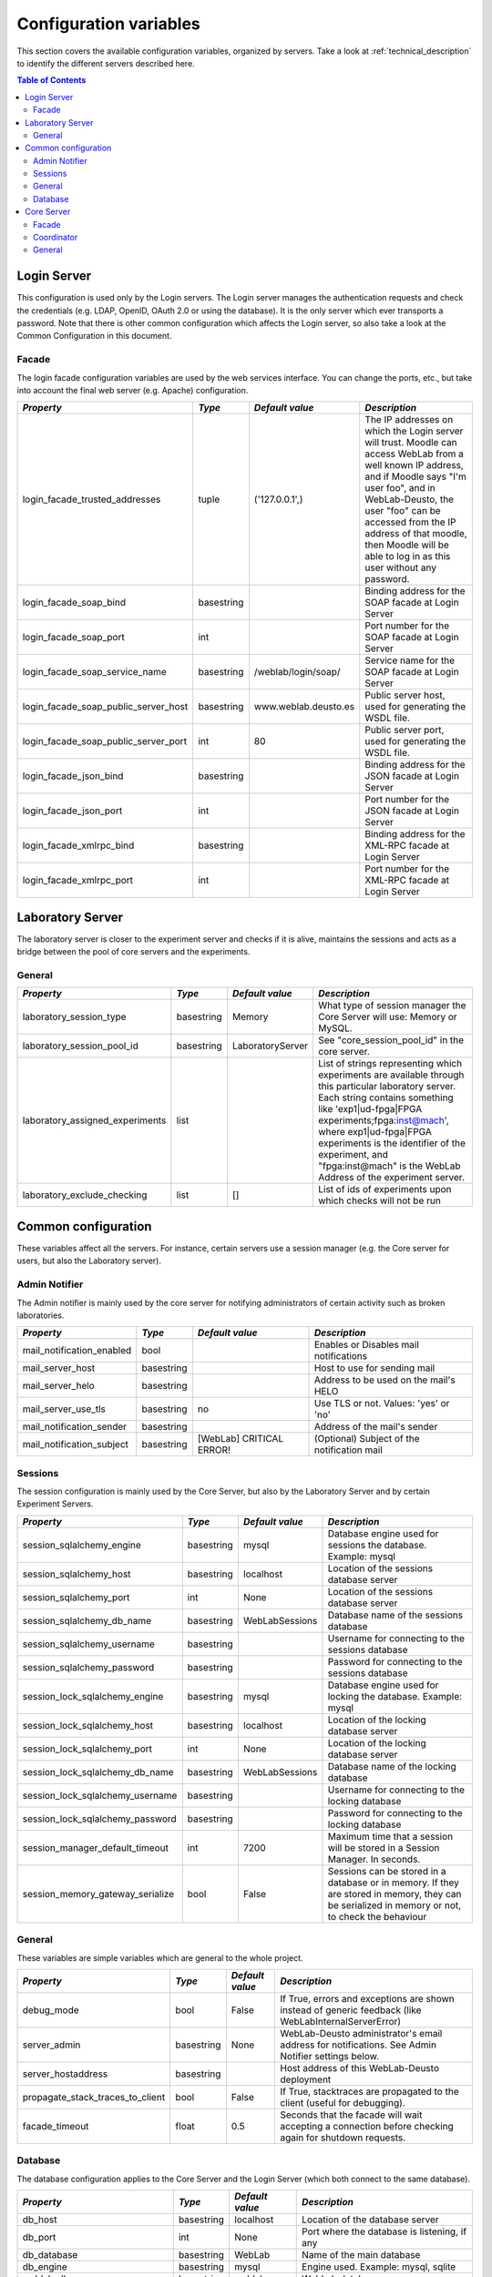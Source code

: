 .. DO NOT EDIT THIS FILE. It has been autogenerated at weblab/server/src/weblab/configuration_doc.py

.. _configuration_variables:

Configuration variables
=======================

This section covers the available configuration variables, organized by
servers. Take a look at :ref:`technical_description` to identify the 
different servers described here.

.. contents:: Table of Contents

Login Server
------------

This configuration is used only by the Login servers. The Login server manages the authentication requests and check the credentials (e.g. LDAP, OpenID, OAuth 2.0 or using the database). It is the only server which ever transports a password. Note that there is other common configuration which affects the Login server, so also take a look at the Common Configuration in this document.

Facade
^^^^^^

The login facade configuration variables are used by the web services interface. You can change the ports, etc., but take into account the final web server (e.g. Apache) configuration.

==================================== ========== ==================== ===============================================================================================================================================================================================================================================================================================================
*Property*                           *Type*     *Default value*      *Description*                                                                                                                                                                                                                                                                                                  
==================================== ========== ==================== ===============================================================================================================================================================================================================================================================================================================
login_facade_trusted_addresses       tuple      ('127.0.0.1',)       The IP addresses on which the Login server will trust. Moodle can access WebLab from a well known IP address, and if Moodle says "I'm user foo", and in WebLab-Deusto, the user "foo" can be accessed from the IP address of that moodle, then Moodle will be able to log in as this user without any password.
login_facade_soap_bind               basestring                      Binding address for the SOAP facade at Login Server                                                                                                                                                                                                                                                            
login_facade_soap_port               int                             Port number for the SOAP facade at Login Server                                                                                                                                                                                                                                                                
login_facade_soap_service_name       basestring /weblab/login/soap/  Service name for the SOAP facade at Login Server                                                                                                                                                                                                                                                               
login_facade_soap_public_server_host basestring www.weblab.deusto.es Public server host, used for generating the WSDL file.                                                                                                                                                                                                                                                         
login_facade_soap_public_server_port int        80                   Public server port, used for generating the WSDL file.                                                                                                                                                                                                                                                         
login_facade_json_bind               basestring                      Binding address for the JSON facade at Login Server                                                                                                                                                                                                                                                            
login_facade_json_port               int                             Port number for the JSON facade at Login Server                                                                                                                                                                                                                                                                
login_facade_xmlrpc_bind             basestring                      Binding address for the XML-RPC facade at Login Server                                                                                                                                                                                                                                                         
login_facade_xmlrpc_port             int                             Port number for the XML-RPC facade at Login Server                                                                                                                                                                                                                                                             
==================================== ========== ==================== ===============================================================================================================================================================================================================================================================================================================

Laboratory Server
-----------------

The laboratory server is closer to the experiment server and checks if it is alive, maintains the sessions and acts as a bridge between the pool of core servers and the experiments.

General
^^^^^^^

=============================== ========== ================ =========================================================================================================================================================================================================================================================================================================================================
*Property*                      *Type*     *Default value*  *Description*                                                                                                                                                                                                                                                                                                                            
=============================== ========== ================ =========================================================================================================================================================================================================================================================================================================================================
laboratory_session_type         basestring Memory           What type of session manager the Core Server will use: Memory or MySQL.                                                                                                                                                                                                                                                                  
laboratory_session_pool_id      basestring LaboratoryServer See "core_session_pool_id" in the core server.                                                                                                                                                                                                                                                                                           
laboratory_assigned_experiments list                        List of strings representing which experiments are available through this particular laboratory server. Each string contains something like 'exp1|ud-fpga|FPGA experiments;fpga:inst@mach', where exp1|ud-fpga|FPGA experiments is the identifier of the experiment, and "fpga:inst@mach" is the WebLab Address of the experiment server.
laboratory_exclude_checking     list       []               List of ids of experiments upon which checks will not be run                                                                                                                                                                                                                                                                             
=============================== ========== ================ =========================================================================================================================================================================================================================================================================================================================================

Common configuration
--------------------

These variables affect all the servers. For instance, certain servers use a session manager (e.g. the Core server for users, but also the Laboratory server).

Admin Notifier
^^^^^^^^^^^^^^

The Admin notifier is mainly used by the core server for notifying administrators of certain activity such as broken laboratories.

========================= ========== ======================== ===========================================
*Property*                *Type*     *Default value*          *Description*                              
========================= ========== ======================== ===========================================
mail_notification_enabled bool                                Enables or Disables mail notifications     
mail_server_host          basestring                          Host to use for sending mail               
mail_server_helo          basestring                          Address to be used on the mail's HELO      
mail_server_use_tls       basestring no                       Use TLS or not. Values: 'yes' or 'no'      
mail_notification_sender  basestring                          Address of the mail's sender               
mail_notification_subject basestring [WebLab] CRITICAL ERROR! (Optional) Subject of the notification mail
========================= ========== ======================== ===========================================

Sessions
^^^^^^^^

The session configuration is mainly used by the Core Server, but also by the Laboratory Server and by certain Experiment Servers.

================================ ========== =============== ================================================================================================================================================
*Property*                       *Type*     *Default value* *Description*                                                                                                                                   
================================ ========== =============== ================================================================================================================================================
session_sqlalchemy_engine        basestring mysql           Database engine used for sessions the database. Example: mysql                                                                                  
session_sqlalchemy_host          basestring localhost       Location of the sessions database server                                                                                                        
session_sqlalchemy_port          int        None            Location of the sessions database server                                                                                                        
session_sqlalchemy_db_name       basestring WebLabSessions  Database name of the sessions database                                                                                                          
session_sqlalchemy_username      basestring                 Username for connecting to the sessions database                                                                                                
session_sqlalchemy_password      basestring                 Password for connecting to the sessions database                                                                                                
session_lock_sqlalchemy_engine   basestring mysql           Database engine used for locking the database. Example: mysql                                                                                   
session_lock_sqlalchemy_host     basestring localhost       Location of the locking database server                                                                                                         
session_lock_sqlalchemy_port     int        None            Location of the locking database server                                                                                                         
session_lock_sqlalchemy_db_name  basestring WebLabSessions  Database name of the locking database                                                                                                           
session_lock_sqlalchemy_username basestring                 Username for connecting to the locking database                                                                                                 
session_lock_sqlalchemy_password basestring                 Password for connecting to the locking database                                                                                                 
session_manager_default_timeout  int        7200            Maximum time that a session will be stored in a Session Manager. In seconds.                                                                    
session_memory_gateway_serialize bool       False           Sessions can be stored in a database or in memory. If they are stored in memory, they can be serialized in memory or not, to check the behaviour
================================ ========== =============== ================================================================================================================================================

General
^^^^^^^

These variables are simple variables which are general to the whole project.

================================ ========== =============== =====================================================================================================
*Property*                       *Type*     *Default value* *Description*                                                                                        
================================ ========== =============== =====================================================================================================
debug_mode                       bool       False           If True, errors and exceptions are shown instead of generic feedback (like WebLabInternalServerError)
server_admin                     basestring None            WebLab-Deusto administrator's email address for notifications. See Admin Notifier settings below.    
server_hostaddress               basestring                 Host address of this WebLab-Deusto deployment                                                        
propagate_stack_traces_to_client bool       False           If True, stacktraces are propagated to the client (useful for debugging).                            
facade_timeout                   float      0.5             Seconds that the facade will wait accepting a connection before checking again for shutdown requests.
================================ ========== =============== =====================================================================================================

Database
^^^^^^^^

The database configuration applies to the Core Server and the Login Server (which both connect to the same database).

=============================== ========== =============== ============================================
*Property*                      *Type*     *Default value* *Description*                               
=============================== ========== =============== ============================================
db_host                         basestring localhost       Location of the database server             
db_port                         int        None            Port where the database is listening, if any
db_database                     basestring WebLab          Name of the main database                   
db_engine                       basestring mysql           Engine used. Example: mysql, sqlite         
weblab_db_username              basestring weblab          WebLab database username                    
weblab_db_password              basestring                 WebLab database user password               
weblab_db_force_engine_creation bool       False           Force the creation of an engine each time   
=============================== ========== =============== ============================================

Core Server
-----------

This configuration is used only by the Core servers. The Core server manages the scheduling, life cycle of the users, the sessions, and the incoming web services calls. Note that there is other common configuration which affects the Core server, so also take a look at the Common Configuration in this document.

Facade
^^^^^^

Here you can customize the general web services consumed by the clients. Stuff like which ports will be used, etc.

=================================== ========== ======================= ======================================================================================================
*Property*                          *Type*     *Default value*         *Description*                                                                                         
=================================== ========== ======================= ======================================================================================================
core_facade_server_route            basestring default-route-to-server Identifier of the server or groups of servers that will receive requests, for load balancing purposes.
core_facade_soap_bind               basestring                         Binding address for the SOAP facade at Core Server                                                    
core_facade_soap_port               int                                Port number for the SOAP facade at Core Server                                                        
core_facade_soap_service_name       basestring /weblab/soap/           Service name for the SOAP facade at Core Server                                                       
core_facade_soap_public_server_host basestring www.weblab.deusto.es    Public server host, used for generating the WSDL file.                                                
core_facade_soap_public_server_port int        80                      Public server port, used for generating the WSDL file.                                                
core_facade_json_bind               basestring                         Binding address for the JSON facade at Core Server                                                    
core_facade_json_port               int                                Binding address for the JSON facade at Core Server                                                    
core_facade_xmlrpc_bind             basestring                         Binding address for the XML-RPC facade at Core Server                                                 
core_facade_xmlrpc_port             int                                Port number for the XML-RPC facade at Core Server                                                     
=================================== ========== ======================= ======================================================================================================

Coordinator
^^^^^^^^^^^

This is the configuration variables used by the scheduling backend (called Coordinator). Basically, you can choose among redis or a SQL based one, and customize the one selected.

=================================== ========== ================== ======================================================================================================================================================================================================================================================================================================================================================================================================================================================================================================
*Property*                          *Type*     *Default value*    *Description*                                                                                                                                                                                                                                                                                                                                                                                                                                                                                         
=================================== ========== ================== ======================================================================================================================================================================================================================================================================================================================================================================================================================================================================================================
core_coordinator_db_host            basestring localhost          Host of the database server.                                                                                                                                                                                                                                                                                                                                                                                                                                                                          
core_coordinator_db_port            int        None               Port of the database server.                                                                                                                                                                                                                                                                                                                                                                                                                                                                          
core_coordinator_db_name            basestring WebLabCoordination Name of the coordination database.                                                                                                                                                                                                                                                                                                                                                                                                                                                                    
core_coordinator_db_username        basestring                    Username to access the coordination database.                                                                                                                                                                                                                                                                                                                                                                                                                                                         
core_coordinator_db_password        basestring                    Password to access the coordination database.                                                                                                                                                                                                                                                                                                                                                                                                                                                         
core_coordinator_db_engine          basestring mysql              Driver used for the coordination database. We currently have only tested MySQL, although it should be possible to use other engines.                                                                                                                                                                                                                                                                                                                                                                  
core_coordinator_laboratory_servers list                          Available laboratory servers. It's a list of strings, having each string this format: "lab1:inst@mach;exp1|ud-fpga|FPGA experiments", for the "lab1" in the instance "inst" at the machine "mach", which will handle the experiment instance "exp1" of the experiment type "ud-fpga" of the category "FPGA experiments". A laboratory can handle many experiments, and each experiment type may have many experiment instances with unique identifiers (such as "exp1" of "ud-fpga|FPGA experiments").
core_coordinator_clean              bool       True               Whether this server will clean the coordinator tables or not. If there are two core servers, and one of them is turned off, you don't want that it deletes everything on the database when that server is turned on, because all the sessions handled by the other core server will be lost.                                                                                                                                                                                                          
=================================== ========== ================== ======================================================================================================================================================================================================================================================================================================================================================================================================================================================================================================

General
^^^^^^^

General variables for the Core server: what type of session, should we store students programs, etc.

================================= ========== ==================== ============================================================================================================================================================================================================================================================================================================================================================================================================================================================================================================================================================================================================================================================================================================================================================
*Property*                        *Type*     *Default value*      *Description*                                                                                                                                                                                                                                                                                                                                                                                                                                                                                                                                                                                                                                                                                                                                               
================================= ========== ==================== ============================================================================================================================================================================================================================================================================================================================================================================================================================================================================================================================================================================================================================================================================================================================================================
core_session_type                 basestring Memory               What type of session manager the Core Server will use: Memory or MySQL.                                                                                                                                                                                                                                                                                                                                                                                                                                                                                                                                                                                                                                                                                     
core_session_pool_id              basestring UserProcessingServer  A unique identifier of the type of sessions, in order to manage them. For instance, if there are four servers (A, B, C and D), the load of users can be splitted in two groups: those being sent to A and B, and those being sent to C and D. A and B can share those sessions to provide fault tolerance (if A falls down, B can keep working from the same point A was) using a MySQL session manager, and the same may apply to C and D. The problem is that if A and B want to delete all the sessions -at the beginning, for example-, but they don't want to delete sessions of C and D, then they need a unique identifier shared for A and B, and another for C and D. In this case, "UserProcessing_A_B" and "UserProcessing_C_D" would be enough.
core_server_url                   basestring                      The base URL for this server. For instance, http://your-uni.edu/weblab/                                                                                                                                                                                                                                                                                                                                                                                                                                                                                                                                                                                                                                                                                     
core_store_students_programs      bool       False                Whether files submitted by users should be stored or not.                                                                                                                                                                                                                                                                                                                                                                                                                                                                                                                                                                                                                                                                                                   
core_store_students_programs_path basestring None                 If files are stored, in which local directory should be stored.                                                                                                                                                                                                                                                                                                                                                                                                                                                                                                                                                                                                                                                                                             
================================= ========== ==================== ============================================================================================================================================================================================================================================================================================================================================================================================================================================================================================================================================================================================================================================================================================================================================================

